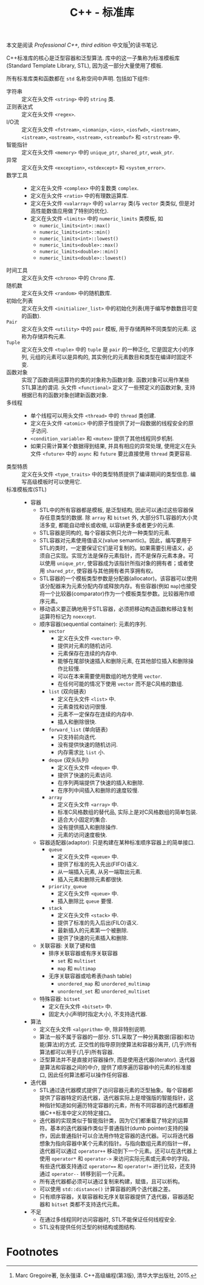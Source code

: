 #+TITLE: C++ - 标准库

本文是阅读 /Professional C++, third edition/ 中文版[fn:1]的读书笔记.

C++标准库的核心是泛型容器和泛型算法. 库中的这一子集称为标准模板库(Standard Template Library, STL), 因为这一部分大量使用了模板.

所有标准库类和函数都在 =std= 名称空间中声明. 包括如下组件:
- 字符串 :: 定义在头文件 =<string>= 中的 =string= 类.
- 正则表达式 :: 定义在头文件 =<regex>=.
- I/O流 :: 定义在头文件 =<fstream>=, =<iomanip>=, =<ios>=, =<iosfwd>=, =<iostream>=, =<istream>=, =<ostream>=, =<sstream>=, =<streambuf>= 和 =<strstream>= 中.
- 智能指针 :: 定义在头文件 =<memory>= 中的 =unique_ptr=, =shared_ptr=, =weak_ptr=.
- 异常 :: 定义在头文件 =<exception>=, =<stdexcept>= 和 =<system_error>=.
- 数学工具 ::
  + 定义在头文件 =<complex>= 中的复数类 =complex=.
  + 定义在头文件 =<ratio>= 中的有理数运算库.
  + 定义在头文件 =<valarray>= 中的 =valarray= 类(与 =vector= 类类似, 但是对高性能数值应用做了特别的优化).
  + 定义在头文件 =<limits>= 中的 =numeric_limits= 类模板, 如
    - =numeric_limits<int>::max()=
    - =numeric_limits<int>::min()=
    - =numeric_limits<int>::lowest()=
    - =numeric_limits<double>::max()=
    - =numeric_limits<double>::min()=
    - =numeric_limits<double>::lowest()=
- 时间工具 :: 定义在头文件 =<chrono>= 中的 =Chrono= 库.
- 随机数 :: 定义在头文件 =<random>= 中的随机数库.
- 初始化列表 :: 定义在头文件 =<initializer_list>= 中的初始化列表(用于编写参数数目可变的函数).
- =Pair= :: 定义在头文件 =<utility>= 中的 =pair= 模板, 用于存储两种不同类型的元素. 这称为存储异构元素.
- =Tuple= :: 定义在头文件 =<tuple>= 中的 =tuple= 是 =pair= 的一种泛化, 它是固定大小的序列, 元组的元素可以是异构的, 其实例化的元素数目和类型在编译时固定不变.
- 函数对象 :: 实现了函数调用运算符的类的对象称为函数对象. 函数对象可以用作某些STL算法的谓词. 头文件 =<functional>= 定义了一些预定义的函数对象, 支持根据已有的函数对象创建新函数对象.
- 多线程 ::
  + 单个线程可以用头文件 =<thread>= 中的 =thread= 类创建.
  + 定义在头文件 =<atomic>= 中的原子性提供了对一段数据的线程安全的原子访问.
  + =<condition_variable>= 和 =<mutex>= 提供了其他线程同步机制.
  + 如果只需计算某个数据得到结果, 并具有相应的异常处理, 使用定义在头文件 =<future>= 中的 =async= 和 =future= 要比直接使用 =thread= 类更容易.
- 类型特质 :: 定义在头文件 =<type_traits>= 中的类型特质提供了编译期间的类型信息. 编写高级模板时可以使用它.
- 标准模板库(STL) ::
  + 容器
    - STL中的所有容器都是模板, 是泛型结构, 因此可以通过这些容器保存任意类型的数据. 除 =array= 和 =bitset= 外, 大部分STL容器的大小灵活多变, 都能自动增长或收缩, 以容纳更多或者更少的元素.
    - STL容器是同构的, 每个容器实例只允许一种类型的元素.
    - STL容器对元素使用值语义(value semantic)。因此，编写要用于STL的类时，一定要保证它们是可复制的。如果需要引用语义，必须自己实现。实现方法是保存元素指针，而不是保存元素本身。可以使用 =unique_ptr=, 使容器成为该指针所指对象的拥有者；或者使用 =shared_ptr=, 使容器与其他拥有者共享拥有权。
    - STL容器的一个模板类型参数是分配器(allocator)。该容器可以使用该分配器来为元素分配内存或释放内存。有些容器(例如 =map=)也接受将一个比较器(comparator)作为一个模板类型参数。比较器用作顺序元素。
    - 移动语义要正确地用于STL容器，必须把移动构造函数和移动复制运算符标记为 =noexcept=.
    - 顺序容器(sequential container): 元素的序列.
      + =vector=
        - 定义在头文件 =<vector>= 中.
        - 提供对元素的随机访问.
        - 元素保存在连续的内存中.
        - 能够在尾部快速插入和删除元素, 在其他部位插入和删除操作比较慢.
        - 可以在本来需要使用数组的地方使用 =vector=.
        - 在任何可能的情况下使用 =vector= 而不是C风格的数组.
      + =list= (双向链表)
        - 定义在头文件 =<list>= 中.
        - 元素查找和访问很慢.
        - 元素不一定保存在连续的内存中.
        - 插入和删除很快.
      + =forward_list= (单向链表)
        - 只支持前向迭代.
        - 没有提供快速的随机访问.
        - 内存需求比 =list= 小.
      + =deque= (双头队列)
        - 定义在头文件 =<deque>= 中.
        - 提供了快速的元素访问.
        - 在序列两端提供了快速的插入和删除.
        - 在序列中间插入和删除的速度较慢.
      + =array=
        - 定义在头文件 =<array>= 中.
        - 标准C风格数组的替代品, 实际上是对C风格数组的简单包装.
        - 适合大小固定的集合.
        - 没有提供插入和删除操作.
        - 元素的访问速度极快.
    - 容器适配器(adaptor): 只是构建在某种标准顺序容器上的简单接口.
      + =queue=
        - 定义在头文件 =<queue>= 中.
        - 提供了标准的先入先出(FIFO)语义.
        - 从一端插入元素, 从另一端取出元素.
        - 插入元素和删除元素都很快.
      + =priority_queue=
        - 定义在头文件 =<queue>= 中.
        - 插入删除比 =queue= 要慢.
      + =stack=
        - 定义在头文件 =<stack>= 中.
        - 提供了标准的先入后出(FILO)语义.
        - 最新插入的元素第一个被删除.
        - 提供了快速的元素插入和删除.
    - 关联容器: 关联了键和值
      + 排序关联容器或有序关联容器
        - =set= 和 =multiset=
        - =map= 和 =multimap=
      + 无序关联容器或哈希表(hash table)
        - =unordered_map= 和 =unordered_multimap=
        - =unordered_set= 和 =unordered_multiset=
    - 特殊容器: =bitset=
      + 定义在头文件 =<bitset>= 中.
      + 固定大小(声明时指定大小), 不支持迭代器.
  + 算法
    - 定义在头文件 =<algorithm>= 中, 除非特别说明.
    - 算法一般不属于容器的一部分. STL采取了一种分离数据(容器)和功能(算法)的方式. 正交性的指导原则使算法和容器分离开, (几乎)所有算法都可以用于(几乎)所有容器.
    - 泛型算法并不是直接对容器操作, 而是使用迭代器(iterator). 迭代器是算法和容器之间的中介, 提供了顺序遍历容器中的元素的标准接口, 因此任何算法都可以操作任何容器.
  + 迭代器
    - STL通过迭代器模式提供了访问容器元素的泛型抽象。每个容器都提供了容器特定的迭代器，迭代器实际上是增强版的智能指针，这种指针知道如何遍历特定容器的元素，所有不同容器的迭代器都遵循C++标准中定义的特定接口。
    - 迭代器的实现类似于智能指针类，因为它们都重载了特定的运算符。基本的迭代器操作类似于普通指针(dumb pointer)支持的操作，因此普通指针可以合法用作特定容器的迭代器。可以将迭代器想象为指向容器中某个元素的指针。与指向数组元素的指针一样，迭代器可以通过 =operator++= 移动到下一个元素。还可以在迭代器上使用 =operator*= 和 =operator->= 来访问实际元素或元素中的字段。有些迭代器支持通过 =operator=== 和 =operator!== 进行比较，还支持通过 =operator--= 转移到前一个元素。
    - 所有迭代器都必须可以通过复制来构建，赋值，且可以析构。
    - 可以使用 =std::distance()= 计算容器的两个迭代器之差。
    - 只有顺序容器，关联容器和无序关联容器提供了迭代器，容器适配器和 =bitset= 类都不支持迭代元素。
  + 不足
    - 在通过多线程同时访问容器时, STL不能保证任何线程安全.
    - STL没有提供任何泛型的树结构或图结构.

* Footnotes

[fn:1] Marc Gregoire著, 张永强译. C++高级编程(第3版), 清华大学出版社, 2015.
